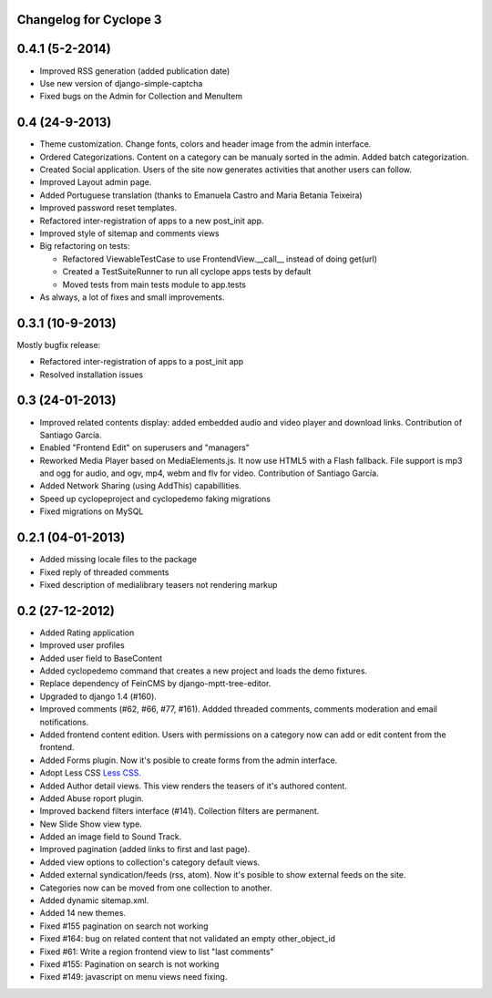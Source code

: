 Changelog for Cyclope 3
=======================


0.4.1 (5-2-2014)
================

- Improved RSS generation (added publication date)
- Use new version of django-simple-captcha
- Fixed bugs on the Admin for Collection and MenuItem


0.4 (24-9-2013)
===============

- Theme customization. Change fonts, colors and header image from the admin interface.

- Ordered Categorizations. Content on a category can be manualy sorted in the admin.
  Added batch categorization.

- Created Social application. Users of the site now generates activities that another
  users can follow.

- Improved Layout admin page.

- Added Portuguese translation (thanks to Emanuela Castro and Maria Betania Teixeira)

- Improved password reset templates.

- Refactored inter-registration of apps to a new post_init app.

- Improved style of sitemap and comments views

- Big refactoring on tests:

  * Refactored ViewableTestCase to use FrontendView.__call__ instead of doing get(url)
  * Created a TestSuiteRunner to run all cyclope apps tests by default
  * Moved tests from main tests module to app.tests

- As always, a lot of fixes and small improvements.

0.3.1 (10-9-2013)
=================

Mostly bugfix release:

- Refactored inter-registration of apps to a post_init app
- Resolved installation issues

0.3 (24-01-2013)
================

- Improved related contents display: added embedded audio and video player and download links.
  Contribution of Santiago García.

- Enabled "Frontend Edit" on superusers and "managers"

- Reworked Media Player based on MediaElements.js. It now use HTML5 with a Flash fallback.
  File support is  mp3 and ogg for audio, and ogv, mp4, webm and flv for video.
  Contribution of Santiago García.

- Added Network Sharing (using AddThis) capabillities.

- Speed up cyclopeproject and cyclopedemo faking migrations

- Fixed migrations on MySQL

0.2.1 (04-01-2013)
==================

- Added missing locale files to the package

- Fixed reply of threaded comments

- Fixed description of medialibrary teasers not rendering markup


0.2 (27-12-2012)
================

- Added Rating application

- Improved user profiles

- Added user field to BaseContent

- Added cyclopedemo command that creates a new project and loads the demo
  fixtures.

- Replace dependency of FeinCMS by django-mptt-tree-editor.

- Upgraded to django 1.4 (#160).

- Improved comments (#62, #66, #77, #161). Addded threaded comments, comments
  moderation and email notifications.

- Added frontend content edition. Users with permissions on a category now can
  add or edit content from the frontend.

- Added Forms plugin. Now it's posible to create forms from the admin interface.

- Adopt Less CSS `Less CSS <http://lesscss.org/>`_.

- Added Author detail views. This view renders the teasers of it's authored
  content.

- Added Abuse roport plugin.

- Improved backend filters interface (#141). Collection filters are permanent.

- New Slide Show view type.

- Added an image field to Sound Track.

- Improved pagination (added links to first and last page).

- Added view options to collection's category default views.

- Added external syndication/feeds (rss, atom). Now it's posible to show
  external feeds on the site.

- Categories now can be moved from one collection to another.

- Added dynamic sitemap.xml.

- Added 14 new themes.

- Fixed #155 pagination on search not working

- Fixed #164: bug on related content that not validated an empty other_object_id

- Fixed #61: Write a region frontend view to list "last comments"

- Fixed #155: Pagination on search is not working

- Fixed #149: javascript on menu views need fixing.


